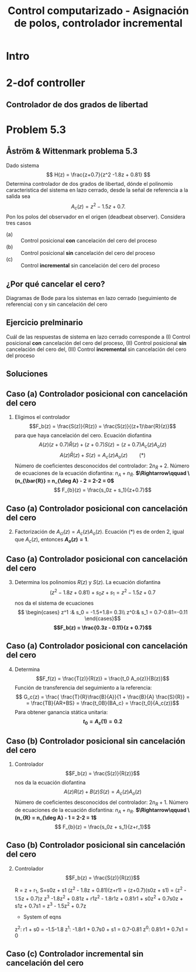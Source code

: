 #+OPTIONS: toc:nil
# #+LaTeX_CLASS: koma-article 

#+LATEX_CLASS: beamer
#+LATEX_CLASS_OPTIONS: [presentation,aspectratio=169]
#+OPTIONS: H:2

#+LaTex_HEADER: \usepackage{khpreamble}
#+LaTex_HEADER: \usepackage{amssymb}
#+LaTex_HEADER: \DeclareMathOperator{\shift}{q}
#+LaTex_HEADER: \DeclareMathOperator{\diff}{p}

#+title: Control computarizado - Asignación de polos, controlador incremental
# #+date: 2018-10-03

* What do I want the students to understand?			   :noexport:
  - RST design
  - Incremental RST

* Which activities will the students do?			   :noexport:
  1. Determine order of the controller
  2. Set up equations in controller parameters

* Intro
* 2-dof controller
** Controlador de dos grados de libertad
#+BEGIN_CENTER 
 \includegraphics[width=0.7\linewidth]{../../figures/2dof-block-explicit}
#+END_CENTER
* Problem 5.3
**  Åström & Wittenmark problema 5.3
    Dado sistema
    \[ H(z) = \frac{z+0.7}{z^2 -1.8z + 0.81} \]
    Determina controlador de dos grados de libertad, dónde el polinomio caracteristica del sistema en lazo cerrado, desde la señal de referencia a la salida sea
    \[ A_c(z) = z^2 - 1.5z + 0.7. \]
    Pon los polos del observador en el origen (deadbeat observer). Considera tres casos
    - (a) :: Control posicional *con* cancelación del cero del proceso
    - (b) :: Control posicional *sin* cancelación del cero del proceso
    - (c) :: Control *incremental* sin cancelación del cero del proceso

** ¿Por qué cancelar el cero?
   Diagramas de Bode para los sistemas en lazo cerrado (seguimiento de referencia) con y sin cancelación del cero

   #+BEGIN_CENTER 
    \includegraphics[width=0.6\linewidth]{../../figures/aw5_3_bode}
   #+END_CENTER

** Ejercicio prelminario

   Cuál de las respuestas de sistema en lazo cerrado corresponde a (I) Control posicional *con* cancelación del cero del proceso,  (II) Control posicional *sin* cancelación del cero del, (III) Control *incremental* sin cancelación del cero del proceso
#+BEGIN_CENTER 
 \includegraphics[width=0.45\linewidth]{../../figures/aw5_3_refstep}
 \includegraphics[width=0.45\linewidth]{../../figures/aw5_3_diststep}
#+END_CENTER

*** Notes							   :noexport:
    Yellow line - Incremental controller, since disturbance is eliminated
    
** Soluciones
** Caso (a) Controlador posicional con cancelación del cero
    1. Eligimos el controlador \[F_b(z) = \frac{S(z)}{R(z)} = \frac{S(z)}{(z+1)\bar{R}(z)}\]
       para que haya cancelación del cero. Ecuación diofantina
      \[A(z)(z+0.7)\bar{R}(z) + (z+0.7)S(z) = (z+0.7)A_c(z)A_o(z)\]
      \[A(z)\bar{R}(z) + S(z) = A_c(z)A_o(z) \qquad (*)\]
      Número de coeficientes desconocidos del controlador: \(2n_{\bar{R}} + 2\).
      Número de ecuaciones de la ecuación diofantina: \( n_A + n_{\bar{R}} \).
      *\(\Rightarrow\qquad \(n_{\bar{R}} = n_{\deg A} - 2 = 2-2 = 0\)*
      \[ F_{b}(z) = \frac{s_0z + s_1}{z+0.7}\]
** Caso (a) Controlador posicional con cancelación del cero
    2. [@2] Factorización de \(A_{cl}(z) = A_c(z)A_o(z)\). Ecuación \((*)\) es de orden 2, igual  que \(A_c(z)\), entonces *\(A_o(z) = 1\)*.
** Caso (a) Controlador posicional con cancelación del cero
    3. [@3] Determina los polinomios \(R(z)\) y \(S(z)\). La ecuación diofantina
       \[ (z^2 - 1.8z + 0.81) + s_0z + s_1 = z^2 - 1.5z + 0.7 \]
       nos da el sistema de ecuaciones
       \[ \begin{cases} z^1 :&  s_0 = -1.5+1.8= 0.3\\ z^0:& s_1 = 0.7-0.81=-0.11 \end{cases}\]
       *\[F_b(z) = \frac{0.3z - 0.11}{z + 0.7}\]*
** Caso (a) Controlador posicional con cancelación del cero
    4. [@4] Determina  \[F_f(z) = \frac{T(z)}{R(z)} = \frac{t_0 A_o(z)}{B(z)}\]
       Función de transferencia del seguimiento a la referencia:
       \[ G_c(z) = \frac{ \frac{T}{R}\frac{B}{A}}{1 + \frac{B}{A} \frac{S}{R}} = 
                  = \frac{TB}{AR+BS} = \frac{t_0B}{BA_c} = \frac{t_0}{A_c(z)}\]
       Para obtener ganancia stática unitaria:
	 *\[ t_0 = A_c(1) = 0.2 \]*

** Caso (b) Controlador posicional sin cancelación del cero
    1. Controlador \[F_b(z) = \frac{S(z)}{R(z)}\]
       nos da la ecuación diofantina
       \[ A(z)R(z) + B(z)S(z) = A_c(z)A_o(z)\]
       Número de coeficientes desconocidos del controlador: \(2n_{R} + 1\).
       Número de ecuaciones de la ecuación diofantina: \( n_A + n_R \).
       *\(\Rightarrow\qquad \(n_{R} = n_{\deg A} - 1 = 2-2 = 1\)*
       \[ F_{b}(z) = \frac{s_0z + s_1}{z+r_1}\]
** Caso (b) Controlador posicional sin cancelación del cero
    2. [@2] Controlador \[F_b(z) = \frac{S(z)}{R(z)}\]

	 R = z + r_1, S=s0z + s1
	 (z^2 - 1.8z + 0.81)(z+r1) + (z+0.7)(s0z + s1) = (z^2 - 1.5z + 0.7)z
	 z^3 -1.8z^2 + 0.81z + r1z^2 - 1.8r1z + 0.81r1 + s0z^2 + 0.7s0z + s1z + 0.7s1 
	                                            = z^3 - 1.5z^2 + 0.7z
       - System of eqns
	 z^2: r1 + s0 = -1.5-1.8
	 z^1: -1.8r1 + 0.7s0 + s1 = 0.7-0.81
	 z^0: 0.81r1 + 0.7s1 = 0

** Caso (c) Controlador incremental sin cancelación del cero

** Solution to problem 						   :noexport:

    1. \(R(z) = (z+0.7)\bar{R}(z)\) in order to cancel the process zero.
       Diophantine eqn
       \[A(z)(z+0.7)\bar{R}(z) + (z+0.7)S(z) = (z+0.7)A_c(z)A_o(z)\]
       \[A(z)\bar{R}(z) + S(z) = A_c(z)A_o(z)\]
       - The number of unknown coeffs in the controller: \(2n_{\bar{R}} + 2\).
       - The number of eqn from the Dioph eqn: \( n_A + n_{\bar{R}} \).
       - Degree of \(\bar{R}\):  n_{\bar{R}} = n_A-2 = 2-2 = 0\)
       - \(F_{b} = \frac{s_0z + s_1}{z+0.7}\)
       - Diopn eqn:
	 \[ (z^2 - 1.8z + 0.81) + s_0z + s_1 = z^2 - 1.5z + 0.7 \]
	 i.e. A_o(z) = 1.
       - Sys of eqns
	 \[ s_0 = -1.5+1.8, \quad s_1 = 0.7-0.81 \]
       - \(F_f(z) = \frac{T(z)}{R(z)} = \frac{t_0 A_o(z)}{B(z)}\)
       - \(G_c(z) = \frac{ \frac{T}{R}\frac{B}{A}}{1 + \frac{B}{A} \frac{S}{R}} = 
                  = \frac{TB}{AR+BS} = \frac{t_0B}{BA_c} = \frac{t_0}{A_c}\)
       - Want unit static gain
	 \[ t_0 = A_c(1) = 0.2 \]
    2. No cancelling
       - Diophn eqn
	 AR + BS = A_cA_o
	 # Unknowns = 2nR+1
	 # eqns = nA+nR 
	 # => nR = nA-1 = 2-1 = 1.
	 R = z + r_1, S=s0z + s1
	 (z^2 - 1.8z + 0.81)(z+r1) + (z+0.7)(s0z + s1) = (z^2 - 1.5z + 0.7)z
	 z^3 -1.8z^2 + 0.81z + r1z^2 - 1.8r1z + 0.81r1 + s0z^2 + 0.7s0z + s1z + 0.7s1 
	                                            = z^3 - 1.5z^2 + 0.7z
       - System of eqns
	 z^2: r1 + s0 = -1.5-1.8
	 z^1: -1.8r1 + 0.7s0 + s1 = 0.7-0.81
	 z^0: 0.81r1 + 0.7s1 = 0
    3. With integrator
       - Diophn eqn
	 A(z-1)Rbar + BS = Ac Ao
	 # unknowns = 2*nRbar+2 
	 # eqns = nA+1+nRbar
	 # => nRbar = nA-1 = 2-1 = 1
	 R = (z-1)(z+r1), S = s0z^2 + s1z + s2
	 (z^2 - 1.8z + 0.81)(z-1)(z+r1) + (z+0.7)(s0z^2 + s1z + s2) = (z^2 - 1.5z + 0.7)z^2
	 (z^3 -1.8z^2 + 0.81z - z^2 +1.8z - 0.81)(z + r1) + (s0z^3 + s1z^2 + s2z + 0.7s0z^2 + 0.7s1z + 0.7s2) = z^4 -1.5z^3 + 0.7z^2
	 z^4 - 2.8z^3 + 2.61z^2 - 0.81z + r1z^3 - 2.8r1z^2 + 2.61r1z -0.81r1 
          	 + s0z^3 + s1z^2 + s2z + 0.7s0z^2 + 0.7s1z + 0.7s2
	            = z^4 -1.5z^3 + 0.7z^2
       - System of eqns
	 z^3: r1 + s0 = -1.5 + 2.8
	 z^2: -2.8r1 + s1 + 0.7s0 = 0.7 - 2.61
	 z^1: 2.61r1 + s2 + 0.7s1 = 0 + 0.81
	 z^0: -0.81r1 + 0.7s2 = 0

	          
